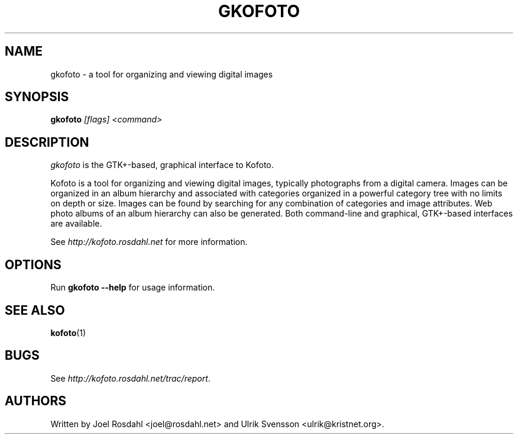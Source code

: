 .TH GKOFOTO 1
.SH NAME
gkofoto \- a tool for organizing and viewing digital images

.SH SYNOPSIS
\fBgkofoto\fP \fI[flags] <command>\fP

.SH DESCRIPTION
\fIgkofoto\fP is the GTK+-based, graphical interface to Kofoto.

Kofoto is a tool for organizing and viewing digital images, typically
photographs from a digital camera. Images can be organized in an album
hierarchy and associated with categories organized in a powerful
category tree with no limits on depth or size. Images can be found by
searching for any combination of categories and image attributes. Web
photo albums of an album hierarchy can also be generated. Both
command-line and graphical, GTK+-based interfaces are available.

See \fIhttp://kofoto.rosdahl.net\fP for more information.

.SH OPTIONS
Run \fBgkofoto --help\fP for usage information.

.SH "SEE ALSO"
\fBkofoto\fP(1)

.SH BUGS
See \fIhttp://kofoto.rosdahl.net/trac/report\fP.

.SH AUTHORS
Written by Joel Rosdahl <joel@rosdahl.net> and Ulrik Svensson
<ulrik@kristnet.org>.
